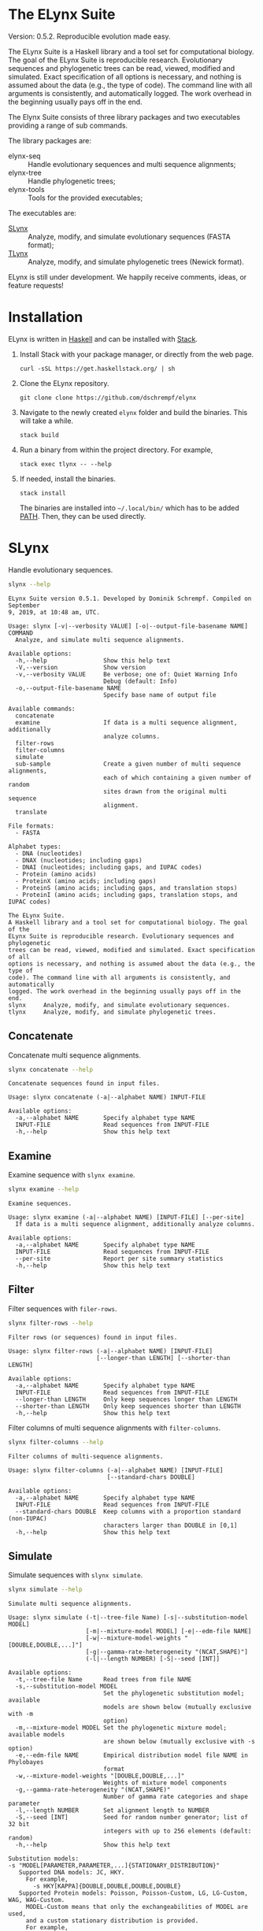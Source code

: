 * The ELynx Suite
Version: 0.5.2.
Reproducible evolution made easy.

The ELynx Suite is a Haskell library and a tool set for computational biology.
The goal of the ELynx Suite is reproducible research. Evolutionary sequences and
phylogenetic trees can be read, viewed, modified and simulated. Exact
specification of all options is necessary, and nothing is assumed about the data
(e.g., the type of code). The command line with all arguments is consistently,
and automatically logged. The work overhead in the beginning usually pays off in
the end.

The Elynx Suite consists of three library packages and two executables providing
a range of sub commands.

The library packages are:
- elynx-seq :: Handle evolutionary sequences and multi sequence alignments;
- elynx-tree :: Handle phylogenetic trees;
- elynx-tools :: Tools for the provided executables;

The executables are:
- [[id:7b3a6f5b-d8ae-4835-a649-c4ed3c9a7e4e][SLynx]] :: Analyze, modify, and simulate evolutionary sequences (FASTA format);
- [[id:0b75e857-a5bc-4eab-a6b7-99d8f99d9eca][TLynx]] :: Analyze, modify, and simulate phylogenetic trees (Newick format).

ELynx is still under development. We happily receive comments, ideas, or feature
requests!

* Installation 
ELynx is written in [[https://www.haskell.org/][Haskell]] and can be installed with [[https://docs.haskellstack.org/en/stable/README/][Stack]].

1. Install Stack with your package manager, or directly from the web
   page.

   #+BEGIN_EXAMPLE
       curl -sSL https://get.haskellstack.org/ | sh
   #+END_EXAMPLE

2. Clone the ELynx repository.

   #+BEGIN_EXAMPLE
       git clone clone https://github.com/dschrempf/elynx
   #+END_EXAMPLE

3. Navigate to the newly created =elynx= folder and build the binaries.
   This will take a while.

   #+BEGIN_EXAMPLE
       stack build
   #+END_EXAMPLE

4. Run a binary from within the project directory. For example,

   #+BEGIN_EXAMPLE
       stack exec tlynx -- --help
   #+END_EXAMPLE

5. If needed, install the binaries.

   #+BEGIN_EXAMPLE
       stack install
   #+END_EXAMPLE

   The binaries are installed into =~/.local/bin/= which has to be added [[https://en.wikipedia.org/wiki/PATH_(variable)][PATH]].
   Then, they can be used directly.

* SLynx 
:PROPERTIES:
:ID:       7b3a6f5b-d8ae-4835-a649-c4ed3c9a7e4e
:END:
Handle evolutionary sequences.

#+BEGIN_SRC sh :exports both :results verbatim output 
slynx --help
#+end_src

#+RESULTS:
#+begin_example
ELynx Suite version 0.5.1. Developed by Dominik Schrempf. Compiled on September
9, 2019, at 10:48 am, UTC.

Usage: slynx [-v|--verbosity VALUE] [-o|--output-file-basename NAME] COMMAND
  Analyze, and simulate multi sequence alignments.

Available options:
  -h,--help                Show this help text
  -V,--version             Show version
  -v,--verbosity VALUE     Be verbose; one of: Quiet Warning Info
                           Debug (default: Info)
  -o,--output-file-basename NAME
                           Specify base name of output file

Available commands:
  concatenate              
  examine                  If data is a multi sequence alignment, additionally
                           analyze columns.
  filter-rows              
  filter-columns           
  simulate                 
  sub-sample               Create a given number of multi sequence alignments,
                           each of which containing a given number of random
                           sites drawn from the original multi sequence
                           alignment.
  translate                

File formats:
  - FASTA

Alphabet types:
  - DNA (nucleotides)
  - DNAX (nucleotides; including gaps)
  - DNAI (nucleotides; including gaps, and IUPAC codes)
  - Protein (amino acids)
  - ProteinX (amino acids; including gaps)
  - ProteinS (amino acids; including gaps, and translation stops)
  - ProteinI (amino acids; including gaps, translation stops, and IUPAC codes)

The ELynx Suite.
A Haskell library and a tool set for computational biology. The goal of the
ELynx Suite is reproducible research. Evolutionary sequences and phylogenetic
trees can be read, viewed, modified and simulated. Exact specification of all
options is necessary, and nothing is assumed about the data (e.g., the type of
code). The command line with all arguments is consistently, and automatically
logged. The work overhead in the beginning usually pays off in the end.
slynx     Analyze, modify, and simulate evolutionary sequences.
tlynx     Analyze, modify, and simulate phylogenetic trees.
#+end_example

** Concatenate
Concatenate multi sequence alignments.

#+BEGIN_SRC sh :exports both :results output verbatim
slynx concatenate --help
#+end_src

#+RESULTS:
: Concatenate sequences found in input files.
: 
: Usage: slynx concatenate (-a|--alphabet NAME) INPUT-FILE
: 
: Available options:
:   -a,--alphabet NAME       Specify alphabet type NAME
:   INPUT-FILE               Read sequences from INPUT-FILE
:   -h,--help                Show this help text

** Examine
Examine sequence with =slynx examine=.

#+BEGIN_SRC sh :exports both :results output verbatim
slynx examine --help
#+end_src

#+RESULTS:
#+begin_example
Examine sequences.

Usage: slynx examine (-a|--alphabet NAME) [INPUT-FILE] [--per-site]
  If data is a multi sequence alignment, additionally analyze columns.

Available options:
  -a,--alphabet NAME       Specify alphabet type NAME
  INPUT-FILE               Read sequences from INPUT-FILE
  --per-site               Report per site summary statistics
  -h,--help                Show this help text
#+end_example

** Filter
Filter sequences with =filer-rows=.

#+BEGIN_SRC sh :exports both :results output verbatim
slynx filter-rows --help
#+end_src

#+RESULTS:
#+begin_example
Filter rows (or sequences) found in input files.

Usage: slynx filter-rows (-a|--alphabet NAME) [INPUT-FILE]
                         [--longer-than LENGTH] [--shorter-than LENGTH]

Available options:
  -a,--alphabet NAME       Specify alphabet type NAME
  INPUT-FILE               Read sequences from INPUT-FILE
  --longer-than LENGTH     Only keep sequences longer than LENGTH
  --shorter-than LENGTH    Only keep sequences shorter than LENGTH
  -h,--help                Show this help text
#+end_example

Filter columns of multi sequence alignments with =filter-columns=.

#+BEGIN_SRC sh :exports both :results output verbatim
slynx filter-columns --help
#+end_src

#+RESULTS:
#+begin_example
Filter columns of multi-sequence alignments.

Usage: slynx filter-columns (-a|--alphabet NAME) [INPUT-FILE]
                            [--standard-chars DOUBLE]

Available options:
  -a,--alphabet NAME       Specify alphabet type NAME
  INPUT-FILE               Read sequences from INPUT-FILE
  --standard-chars DOUBLE  Keep columns with a proportion standard (non-IUPAC)
                           characters larger than DOUBLE in [0,1]
  -h,--help                Show this help text
#+end_example

** Simulate
Simulate sequences with =slynx simulate=.

#+BEGIN_SRC sh :exports both :results output verbatim
slynx simulate --help
#+END_SRC

#+RESULTS:
#+begin_example
Simulate multi sequence alignments.

Usage: slynx simulate (-t|--tree-file Name) [-s|--substitution-model MODEL]
                      [-m|--mixture-model MODEL] [-e|--edm-file NAME]
                      [-w|--mixture-model-weights "[DOUBLE,DOUBLE,...]"]
                      [-g|--gamma-rate-heterogeneity "(NCAT,SHAPE)"]
                      (-l|--length NUMBER) [-S|--seed [INT]]

Available options:
  -t,--tree-file Name      Read trees from file NAME
  -s,--substitution-model MODEL
                           Set the phylogenetic substitution model; available
                           models are shown below (mutually exclusive with -m
                           option)
  -m,--mixture-model MODEL Set the phylogenetic mixture model; available models
                           are shown below (mutually exclusive with -s option)
  -e,--edm-file NAME       Empirical distribution model file NAME in Phylobayes
                           format
  -w,--mixture-model-weights "[DOUBLE,DOUBLE,...]"
                           Weights of mixture model components
  -g,--gamma-rate-heterogeneity "(NCAT,SHAPE)"
                           Number of gamma rate categories and shape parameter
  -l,--length NUMBER       Set alignment length to NUMBER
  -S,--seed [INT]          Seed for random number generator; list of 32 bit
                           integers with up to 256 elements (default: random)
  -h,--help                Show this help text

Substitution models:
-s "MODEL[PARAMETER,PARAMETER,...]{STATIONARY_DISTRIBUTION}"
   Supported DNA models: JC, HKY.
     For example,
       -s HKY[KAPPA]{DOUBLE,DOUBLE,DOUBLE,DOUBLE}
   Supported Protein models: Poisson, Poisson-Custom, LG, LG-Custom, WAG, WAG-Custom.
     MODEL-Custom means that only the exchangeabilities of MODEL are used,
     and a custom stationary distribution is provided.
     For example,
       -s LG-Custom{...}

Mixture models:
-m "MIXTURE(SUBSTITUTION_MODEL_1,SUBSTITUTION_MODEL_2)"
   For example,
     -m "MIXTURE(JC,HKY[6.0]{0.3,0.2,0.2,0.3})"
Mixture weights have to be provided with the -w option.

Special mixture models:
-m CXX
   where XX is 10, 20, 30, 40, 50, or 60; CXX models, Quang et al., 2008.
-m "EDM(EXCHANGEABILITIES)"
   Arbitrary empirical distribution mixture (EDM) models.
   Stationary distributions have to be provided with the -e option.
   For example,
     LG exchangeabilities with stationary distributions given in FILE.
     -m "EDM(LG-Custom)" -e FILE
For special mixture models, mixture weights are optional.
#+end_example

** Sub-sample
Sub-sample columns from multi sequence alignments.

#+BEGIN_SRC sh :exports both :results output verbatim
slynx sub-sample --help
#+END_SRC

#+RESULTS:
#+begin_example
Usage: slynx sub-sample (-a|--alphabet NAME) [INPUT-FILE]
                        (-n|--number-of-sites INT)
                        (-m|--number-of-alignments INT) [-S|--seed [INT]]
  Create a given number of multi sequence alignments, each of which containing a
  given number of random sites drawn from the original multi sequence alignment.

Available options:
  -a,--alphabet NAME       Specify alphabet type NAME
  INPUT-FILE               Read sequences from INPUT-FILE
  -n,--number-of-sites INT Number of sites randomly drawn with replacement
  -m,--number-of-alignments INT
                           Number of multi sequence alignments to be created
  -S,--seed [INT]          Seed for random number generator; list of 32 bit
                           integers with up to 256 elements (default: random)
  -h,--help                Show this help text
#+end_example

** Translate
Translate sequences.

#+BEGIN_SRC sh :exports both :results output verbatim
slynx translate --help
#+END_SRC

#+RESULTS:
#+begin_example
Translate from DNA to Protein or DNAX to ProteinX.

Usage: slynx translate (-a|--alphabet NAME) [INPUT-FILE]
                       (-r|--reading-frame INT) (-u|--universal-code CODE)

Available options:
  -a,--alphabet NAME       Specify alphabet type NAME
  INPUT-FILE               Read sequences from INPUT-FILE
  -r,--reading-frame INT   Reading frame [0|1|2].
  -u,--universal-code CODE universal code; one of: Standard,
                           VertebrateMitochondrial.
  -h,--help                Show this help text
#+end_example

* TLynx
:PROPERTIES:
:ID:       0b75e857-a5bc-4eab-a6b7-99d8f99d9eca
:END:
Handle phylogenetic trees in Newick format.

#+BEGIN_SRC sh :exports both :results output verbatim
tlynx --help
#+END_SRC

#+RESULTS:
#+begin_example
ELynx Suite version 0.5.1. Developed by Dominik Schrempf. Compiled on September
9, 2019, at 10:48 am, UTC.

Usage: tlynx [-v|--verbosity VALUE] [-o|--output-file-basename NAME] COMMAND
  Compare, examine, and simulate phylogenetic trees.

Available options:
  -h,--help                Show this help text
  -V,--version             Show version
  -v,--verbosity VALUE     Be verbose; one of: Quiet Warning Info
                           Debug (default: Info)
  -o,--output-file-basename NAME
                           Specify base name of output file

Available commands:
  compare                  
  examine                  
  simulate                 Simulate reconstructed trees using the point process.
                           See Gernhard, T. (2008). The conditioned
                           reconstructed process. Journal of Theoretical
                           Biology, 253(4), 769–778.
                           http://doi.org/10.1016/j.jtbi.2008.04.005

File formats:
  - Newick

The ELynx Suite.
A Haskell library and a tool set for computational biology. The goal of the
ELynx Suite is reproducible research. Evolutionary sequences and phylogenetic
trees can be read, viewed, modified and simulated. Exact specification of all
options is necessary, and nothing is assumed about the data (e.g., the type of
code). The command line with all arguments is consistently, and automatically
logged. The work overhead in the beginning usually pays off in the end.
slynx     Analyze, modify, and simulate evolutionary sequences.
tlynx     Analyze, modify, and simulate phylogenetic trees.
#+end_example

** Compare
Compute distances between phylogenetic trees.

#+BEGIN_SRC sh :exports both :results output verbatim
tlynx compare --help
#+END_SRC

#+RESULTS:
#+begin_example
Compute distances between phylogenetic trees.

Usage: tlynx compare (-d|--distance MEASURE) [-s|--summary-statistics]
                     [INPUT-FILES]

Available options:
  -d,--distance MEASURE    Type of distance to calculate (available distance
                           measures are listed below)
  -s,--summary-statistics  Report summary statistics only
  INPUT-FILES              Read tree(s) from INPUT-FILES; if more files are
                           given, one tree is expected per file
  -h,--help                Show this help text

Available distance measures:
  Symmetric distance: -d symmetric
  Incompatible split distance: -d incompatible-split[VAL]
    Collapse branches with support less than VAL before distance calculation;
    in this way, only well supported difference contribute to the distance measure.
#+end_example

** Examine
Compute summary statistics of phylogenetic trees.

#+BEGIN_SRC sh :exports both :results output verbatim
tlynx examine --help
#+END_SRC

#+RESULTS:
: Compute summary statistics of phylogenetic trees.
: 
: Usage: tlynx examine [INPUT-FILE]
: 
: Available options:
:   INPUT-FILE               Read trees from INPUT-FILE
:   -h,--help                Show this help text

** Simulate
Simulate phylogenetic trees using birth and death processes.

#+BEGIN_SRC sh :exports both :results output verbatim
tlynx simulate --help
#+END_SRC

#+RESULTS:
#+begin_example
Simulate phylogenetic trees using birth and death processes.

Usage: tlynx simulate [-t|--nTrees INT] [-n|--nLeaves INT] [-H|--height DOUBLE]
                      [-M|--condition-on-mrca] [-l|--lambda DOUBLE]
                      [-m|--mu DOUBLE] [-r|--rho DOUBLE] [-u|--sub-sample]
                      [-s|--summary-statistics] [-S|--seed [INT]]
  Simulate reconstructed trees using the point process. See Gernhard, T. (2008).
  The conditioned reconstructed process. Journal of Theoretical Biology, 253(4),
  769–778. http://doi.org/10.1016/j.jtbi.2008.04.005

Available options:
  -t,--nTrees INT          Number of trees (default: 10)
  -n,--nLeaves INT         Number of leaves per tree (default: 5)
  -H,--height DOUBLE       Fix tree height (no default)
  -M,--condition-on-mrca   Do not condition on height of origin but on height of
                           MRCA
  -l,--lambda DOUBLE       Birth rate lambda (default: 1.0)
  -m,--mu DOUBLE           Death rate mu (default: 0.9)
  -r,--rho DOUBLE          Sampling probability rho (default: 1.0)
  -u,--sub-sample          Perform sub-sampling; see below.
  -s,--summary-statistics  Only output number of children for each branch
  -S,--seed [INT]          Seed for random number generator; list of 32 bit
                           integers with up to 256 elements (default: random)
  -h,--help                Show this help text

Height of Trees: if no tree height is given, the heights will be randomly drawn from the expected distribution given the number of leaves, the birth and the death rate.
Summary statistics only: only print (NumberOfExtantChildren BranchLength) pairs for each branch of each tree. The trees are separated by a newline character.
Sub-sampling: simulate one big tree with n'=round(n/rho), n'>=n, leaves, and randomly sample sub-trees with n leaves. Hence, with rho=1.0, the same tree is reported over and over again.
#+end_example

* ELynx
Documentation of the library can be found on Hackage.

